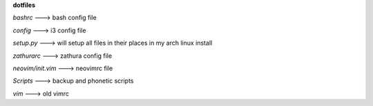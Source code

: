 **dotfiles**


*bashrc* ---> bash config file

*config* ---> i3 config file

*setup.py* ---> will setup all files in their places in my arch linux install

*zathurarc* ---> zathura config file

*neovim/init.vim* ---> neovimrc file

*Scripts* ---> backup and phonetic scripts

*vim* ---> old vimrc
